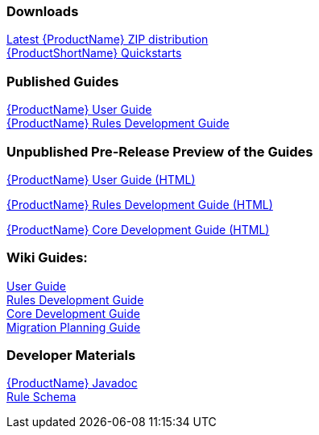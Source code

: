 

:ProductDocVersion: version-2.4




=== Downloads
http://windup.jboss.org/download.html[Latest {ProductName} ZIP distribution] +
https://github.com/windup/windup-quickstarts/releases[{ProductShortName} Quickstarts]

=== Published Guides 

https://access.redhat.com/documentation/en/red-hat-jboss-migration-toolkit/{ProductDocVersion}/windup-user-guide[{ProductName} User Guide] +
https://access.redhat.com/documentation/en/red-hat-jboss-migration-toolkit/{ProductDocVersion}/windup-rules-development-guide[{ProductName} Rules Development Guide] +

=== Unpublished Pre-Release Preview of the Guides

http://windup.github.io/windup/docs/2.5.0.CR1/html/WindupUserGuide.html[{ProductName} User Guide (HTML)] +

http://windup.github.io/windup/docs/2.5.0.CR1/html/WindupRulesDevelopmentGuide.html[{ProductName} Rules Development Guide (HTML)] +

http://windup.github.io/windup/docs/2.5.0.CR1/html/WindupCoreDevelopmentGuide.html[{ProductName} Core Development Guide (HTML)] +

=== Wiki Guides:

xref:./User-Guide[User Guide] +
xref:./Rules-Development-Guide[Rules Development Guide] +
xref:./Core-Development-Guide[Core Development Guide] +
xref:./Migration-Planning-Guide[Migration Planning Guide] +

=== Developer Materials

http://windup.github.io/windup/docs/latest/javadoc[{ProductName} Javadoc] +
http://windup.jboss.org/schema/windup-jboss-ruleset.xsd[Rule Schema]
